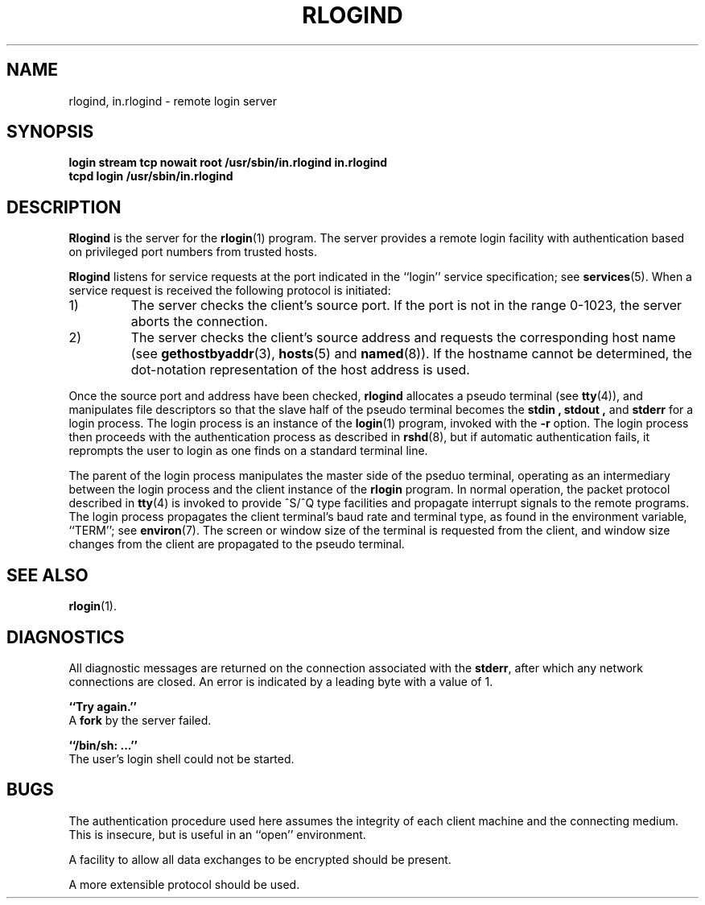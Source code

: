 .\" Copyright (c) 1983 Regents of the University of California.
.\" All rights reserved.  The Berkeley software License Agreement
.\" specifies the terms and conditions for redistribution.
.\"
.\"	@(#)rlogind.8c	6.3 (Berkeley) 5/24/86
.\"
.TH RLOGIND 8 "May 24, 1986"
.UC 5
.SH NAME
rlogind, in.rlogind \- remote login server
.SH SYNOPSIS
.B "login stream tcp nowait root /usr/sbin/in.rlogind in.rlogind"
.br
.B "tcpd login /usr/sbin/in.rlogind"
.SH DESCRIPTION
.B Rlogind
is the server for the 
.BR rlogin (1)
program.  The server provides a remote login facility
with authentication based on privileged port numbers from trusted hosts.
.PP
.B Rlogind
listens for service requests at the port indicated in
the ``login'' service specification; see
.BR services (5).
When a service request is received the following protocol
is initiated:
.IP 1)
The server checks the client's source port.
If the port is not in the range 0-1023, the server
aborts the connection.
.IP 2)
The server checks the client's source address
and requests the corresponding host name (see
.BR gethostbyaddr (3),
.BR hosts (5)
and
.BR named (8)).
If the hostname cannot be determined,
the dot-notation representation of the host address is used.
.PP
Once the source port and address have been checked, 
.B rlogind
allocates a pseudo terminal (see 
.BR tty (4)),
and manipulates file descriptors so that the slave
half of the pseudo terminal becomes the 
.B stdin ,
.B stdout ,
and
.B stderr 
for a login process.
The login process is an instance of the
.BR login (1)
program, invoked with the
.B \-r
option.  The login process then proceeds with the authentication
process as described in
.BR rshd (8),
but if automatic authentication fails, it reprompts the user
to login as one finds on a standard terminal line.
.PP
The parent of the login process manipulates the master side of
the pseduo terminal, operating as an intermediary
between the login process and the client instance of the
.B rlogin
program.  In normal operation, the packet protocol described
in
.BR tty (4)
is invoked to provide ^S/^Q type facilities and propagate
interrupt signals to the remote programs.  The login process
propagates the client terminal's baud rate and terminal type,
as found in the environment variable, ``TERM''; see
.BR environ (7).
The screen or window size of the terminal is requested from the client,
and window size changes from the client are propagated to the pseudo terminal.
.SH "SEE ALSO"
.BR rlogin (1).
.SH DIAGNOSTICS
All diagnostic messages are returned on the connection
associated with the
.BR stderr ,
after which any network connections are closed.
An error is indicated by a leading byte with a value of 1.
.PP
.B ``Try again.''
.br
A
.B fork
by the server failed.
.PP
.B ``/bin/sh: ...''
.br
The user's login shell could not be started.
.SH BUGS
The authentication procedure used here assumes the integrity
of each client machine and the connecting medium.  This is
insecure, but is useful in an ``open'' environment.
.PP
A facility to allow all data exchanges to be encrypted should be
present.
.PP
A more extensible protocol should be used.
